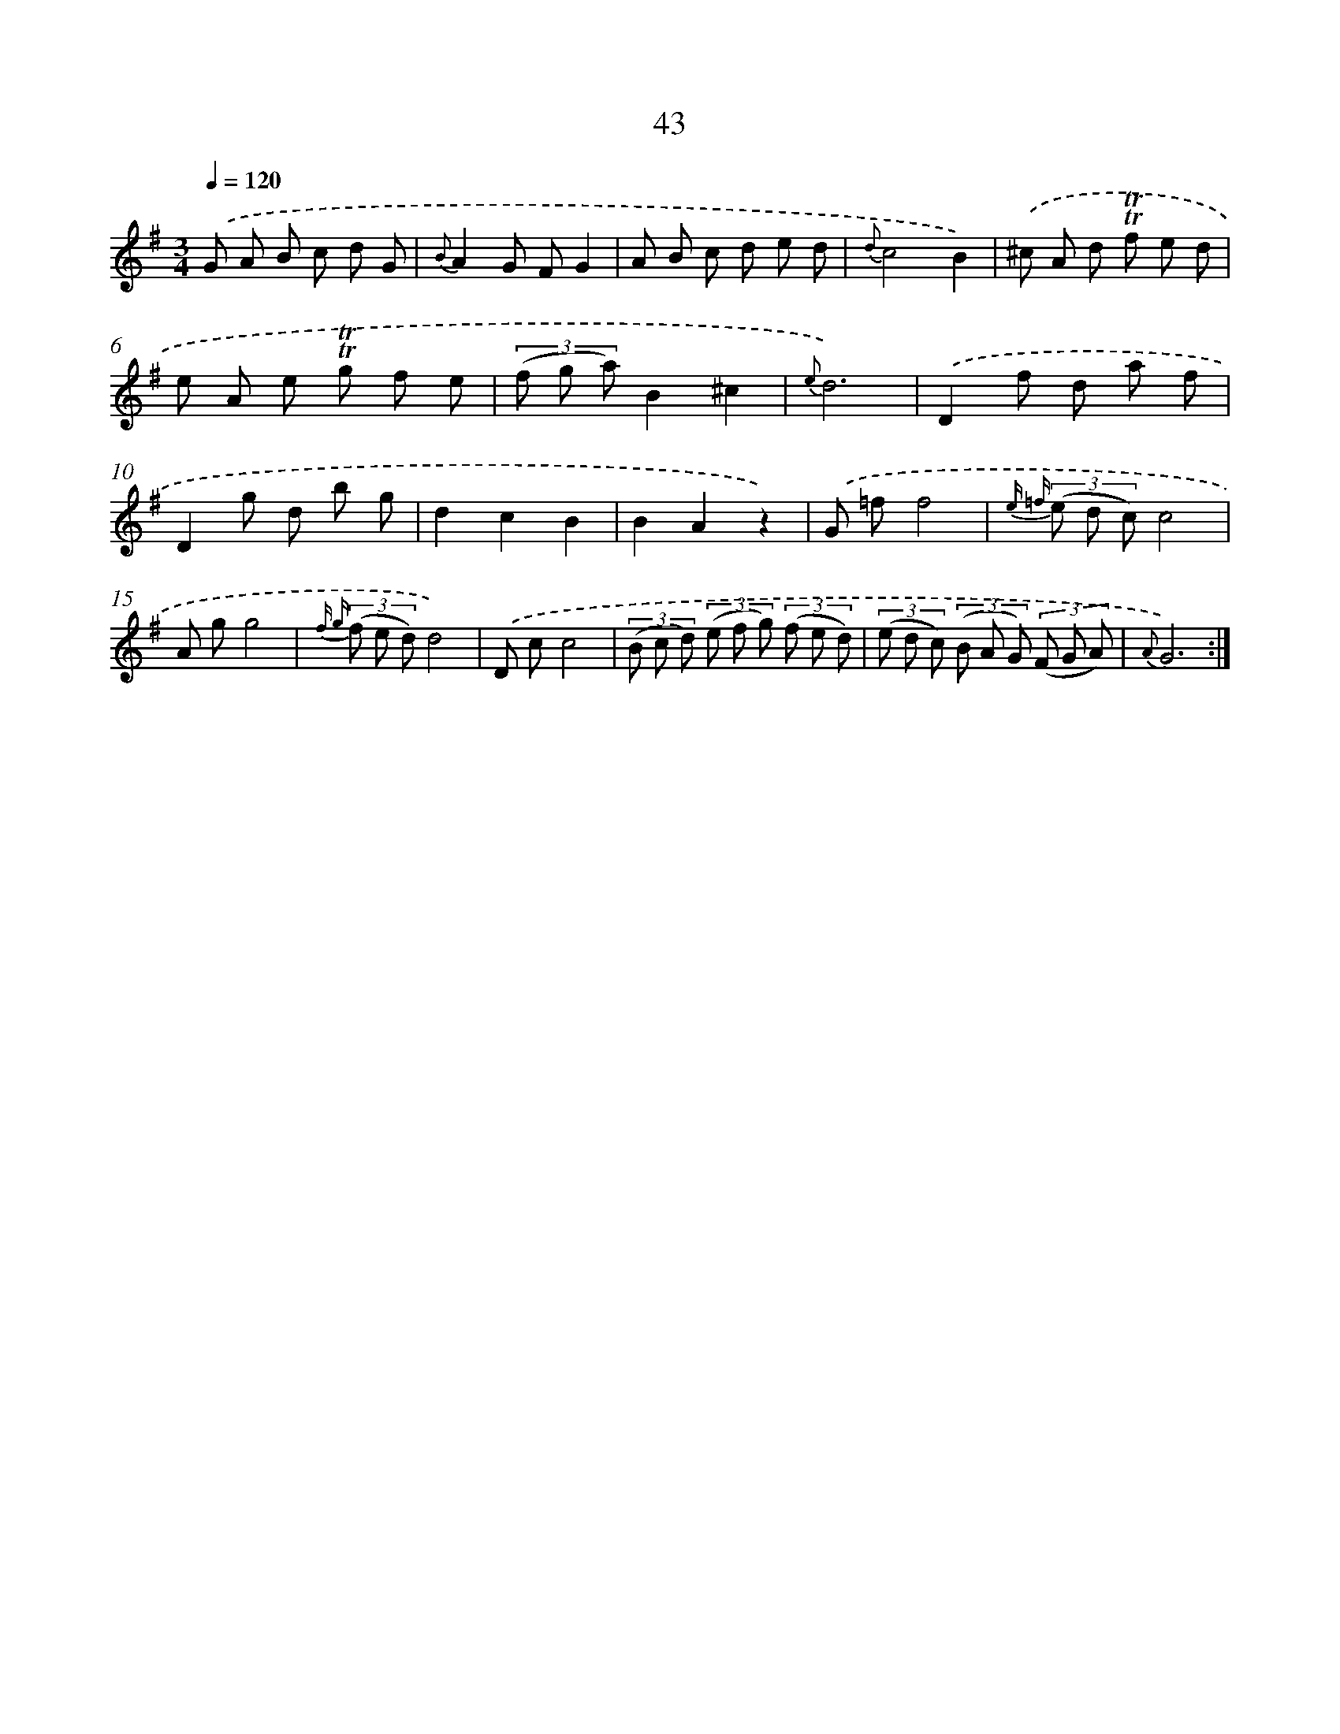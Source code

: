 X: 15436
T: 43
%%abc-version 2.0
%%abcx-abcm2ps-target-version 5.9.1 (29 Sep 2008)
%%abc-creator hum2abc beta
%%abcx-conversion-date 2018/11/01 14:37:53
%%humdrum-veritas 1433806623
%%humdrum-veritas-data 2192782344
%%continueall 1
%%barnumbers 0
L: 1/8
M: 3/4
Q: 1/4=120
K: G clef=treble
.('G A B c d G |
{B}A2G FG2 |
A B c d e d |
{d}c4B2) |
.('^c A d !trill!!trill!f e d |
e A e !trill!!trill!g f e |
(3(f g a)B2^c2 |
{e}d6) |
.('D2f d a f |
D2g d b g |
d2c2B2 |
B2A2z2) |
.('G =ff4 |
{e =f} (3(e d c)c4 |
A gg4 |
{f g} (3(f e d)d4) |
.('D cc4 |
(3(B c d) (3(e f g) (3(f e d) |
(3(e d c) (3(B A G) (3(F G A) |
{A}G6) :|]
